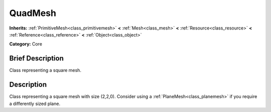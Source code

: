 .. Generated automatically by doc/tools/makerst.py in Godot's source tree.
.. DO NOT EDIT THIS FILE, but the QuadMesh.xml source instead.
.. The source is found in doc/classes or modules/<name>/doc_classes.

.. _class_QuadMesh:

QuadMesh
========

**Inherits:** :ref:`PrimitiveMesh<class_primitivemesh>` **<** :ref:`Mesh<class_mesh>` **<** :ref:`Resource<class_resource>` **<** :ref:`Reference<class_reference>` **<** :ref:`Object<class_object>`

**Category:** Core

Brief Description
-----------------

Class representing a square mesh.

Description
-----------

Class representing a square mesh with size (2,2,0). Consider using a :ref:`PlaneMesh<class_planemesh>` if you require a differently sized plane.


